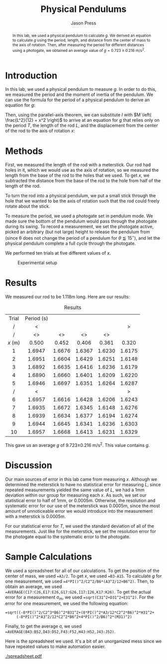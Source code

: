 #+title: Physical Pendulums
#+author: Jason Press

#+OPTIONS: toc:nil

#+LATEX_CLASS: article
#+LATEX_CLASS_OPTIONS: [12pt]
#+LATEX_HEADER: \usepackage[margin=1in]{geometry} \usepackage{amsmath} \usepackage{lipsum}

#+BEGIN_abstract

In this lab, we used a physical pendulum to calculate $g$. We derived an equation to calculate $g$ using the period, length, and distance from the center of mass to the axis of rotation. Then, after measuring the period for different distances using a photogate, we obtained an average value of \(g = 0.723\pm0.216\) m/s^2.

#+END_abstract

* Introduction

In this lab, we used a physical pendulum to measure $g$. In order to do this, we measured the period and the moment of inertia of the pendulum. We can use the formula for the period of a physical pendulum to derive an equation for $g$:

\begin{align*}
T = 2\pi\sqrt{\frac{I}{Mgx}} \implies g = \frac{4\pi^2 I}{MT^2x}
\end{align*}

Then, using the parallel-axis theorem, we can substitute $I$ with \(M \left( \frac{L^2}{12} + x^2 \right)\) to arrive at an equation for $g$ that relies only on the period $T$, the length of the rod $L$, and the displacement from the center of the rod to the axis of rotation $x$:

\begin{align}
g = \frac{4\pi^2}{MT^2x} \left( \frac{L^2}{12} + x^2 \right)
\end{align}

* Methods

First, we measured the length of the rod with a meterstick. Our rod had holes in it, which we would use as the axis of rotation, so we measured the length from the base of the rod to the holes that we used. To get $x$, we subtracted the distance from the base of the rod to the hole from half of the length of the rod.

To turn the rod into a physical pendulum, we put a small stick through the hole that we wanted to be the axis of rotation such that the rod could freely rotate about the stick.

To measure the period, we used a photogate set in pendulum mode. We made sure the bottom of the pendulum would pass through the photogate during its swing. To record a measurement, we set the photogate active, picked an arbitrary (but not large) height to release the pendulum from (since \theta does not change the period of a pendulum for \(\theta \lessapprox 15^{\circ}\)), and let the physical pendulum complete a full cycle through the photogate.

We performed ten trials at five different values of $x$.

#+CAPTION: Experimental setup
#+ATTR_LATEX: :float nil :height 7in
[[./setup.png]]

* Results

We measured our rod to be 1.118m long. Here are our results:

#+CAPTION: Results
#+ATTR_LATEX: :float nil
|  Trial  | Period  (s) |        |        |        |        |
|    /    |      <      |        |        |        |   >    |
|---------+-------------+--------+--------+--------+--------|
|    /    |     <>      |   <>   |   <>   |   <>   |        |
|   <c>   |     <c>     |  <c>   |  <c>   |  <c>   |  <c>   |
| $x$ (m) |    0.500    | 0.452  | 0.406  | 0.361  | 0.320  |
|---------+-------------+--------+--------+--------+--------|
|    1    |   1.6947    | 1.6676 | 1.6367 | 1.6230 | 1.6175 |
|    2    |   1.6951    | 1.6604 | 1.6429 | 1.6251 | 1.6148 |
|    3    |   1.6892    | 1.6635 | 1.6416 | 1.6236 | 1.6179 |
|    4    |   1.6890    | 1.6660 | 1.6401 | 1.6209 | 1.6220 |
|    5    |   1.6946    | 1.6697 | 1.6351 | 1.6264 | 1.6287 |
|    /    |      <      |        |        |        |   >    |
|    6    |   1.6957    | 1.6616 | 1.6428 | 1.6206 | 1.6243 |
|    7    |   1.6935    | 1.6672 | 1.6345 | 1.6148 | 1.6276 |
|    8    |   1.6939    | 1.6634 | 1.6377 | 1.6194 | 1.6274 |
|    9    |   1.6944    | 1.6645 | 1.6341 | 1.6236 | 1.6303 |
|   10    |   1.6957    | 1.6668 | 1.6413 | 1.6231 | 1.6329 |

This gave us an average $g$ of 9.723\pm0.216 m/s^2. This value contains $g$.

* Discussion

Our main sources of error in this lab came from measuring $x$. Although we determined the meterstick to have no statistical error for measuring $L$, since repeated measurements yielded the same value of $L$, we had a 1mm deviation within our group for measuring each $x$. As such, we set our statistical error to half of 1mm, or 0.0005m. Otherwise, the resolution and systematic error for our use of the meterstick was 0.0005m, since the most amount of unnoticeable error we would introduce into the measurement with a meterstick is 0.0005m.

For our statistical error for $T$, we used the standard deviation of all of the measurements. Just like for the meterstick, we set the resolution error for the photogate equal to the systematic error to the photogate.

* Sample Calculations

We used a spreadsheet for all of our calculations. To get the position of the center of mass, we used ~=A3/2~. To get $x$, we used ~=B3-A15~. To calculate $g$ for one measurement, we used ~=4*PI()^2/C2^2/B6*(A3^2/12+B6^2)~. Then, to obtain an average, we used ~=AVERAGE(C17:C26,E17:E26,G17:G26,I17:I26,K17:K26)~. To get the actual error for a measurement \sigma_{$m$}, we used ~=sqrt(C31^2+D31^2+E31^2)~. For the error for one measurement, we used the following equation:

#+BEGIN_SRC
=sqrt((-8*PI()^2/C2^3*B6)^2*B31^2+(8*PI()^2*A3/12*C2^2*B6)^2*H31^2+
     (-8*PI()^2*A3^2/12*C2^2*B6^2+4*PI()^2/B6)^2*(M31)^2)
#+END_SRC

Finally, to get the average \sigma, we used ~=AVERAGE(B43:B52,D43:D52,F43:F52,H43:H52,J43:J52)~.

Here is the spreadsheet we used. It's a bit of an unorganized mess since we have repeated values to make automation easier.

#+ATTR_LATEX: :float nil :width 7in :align center
[[./spreadsheet.pdf]]
